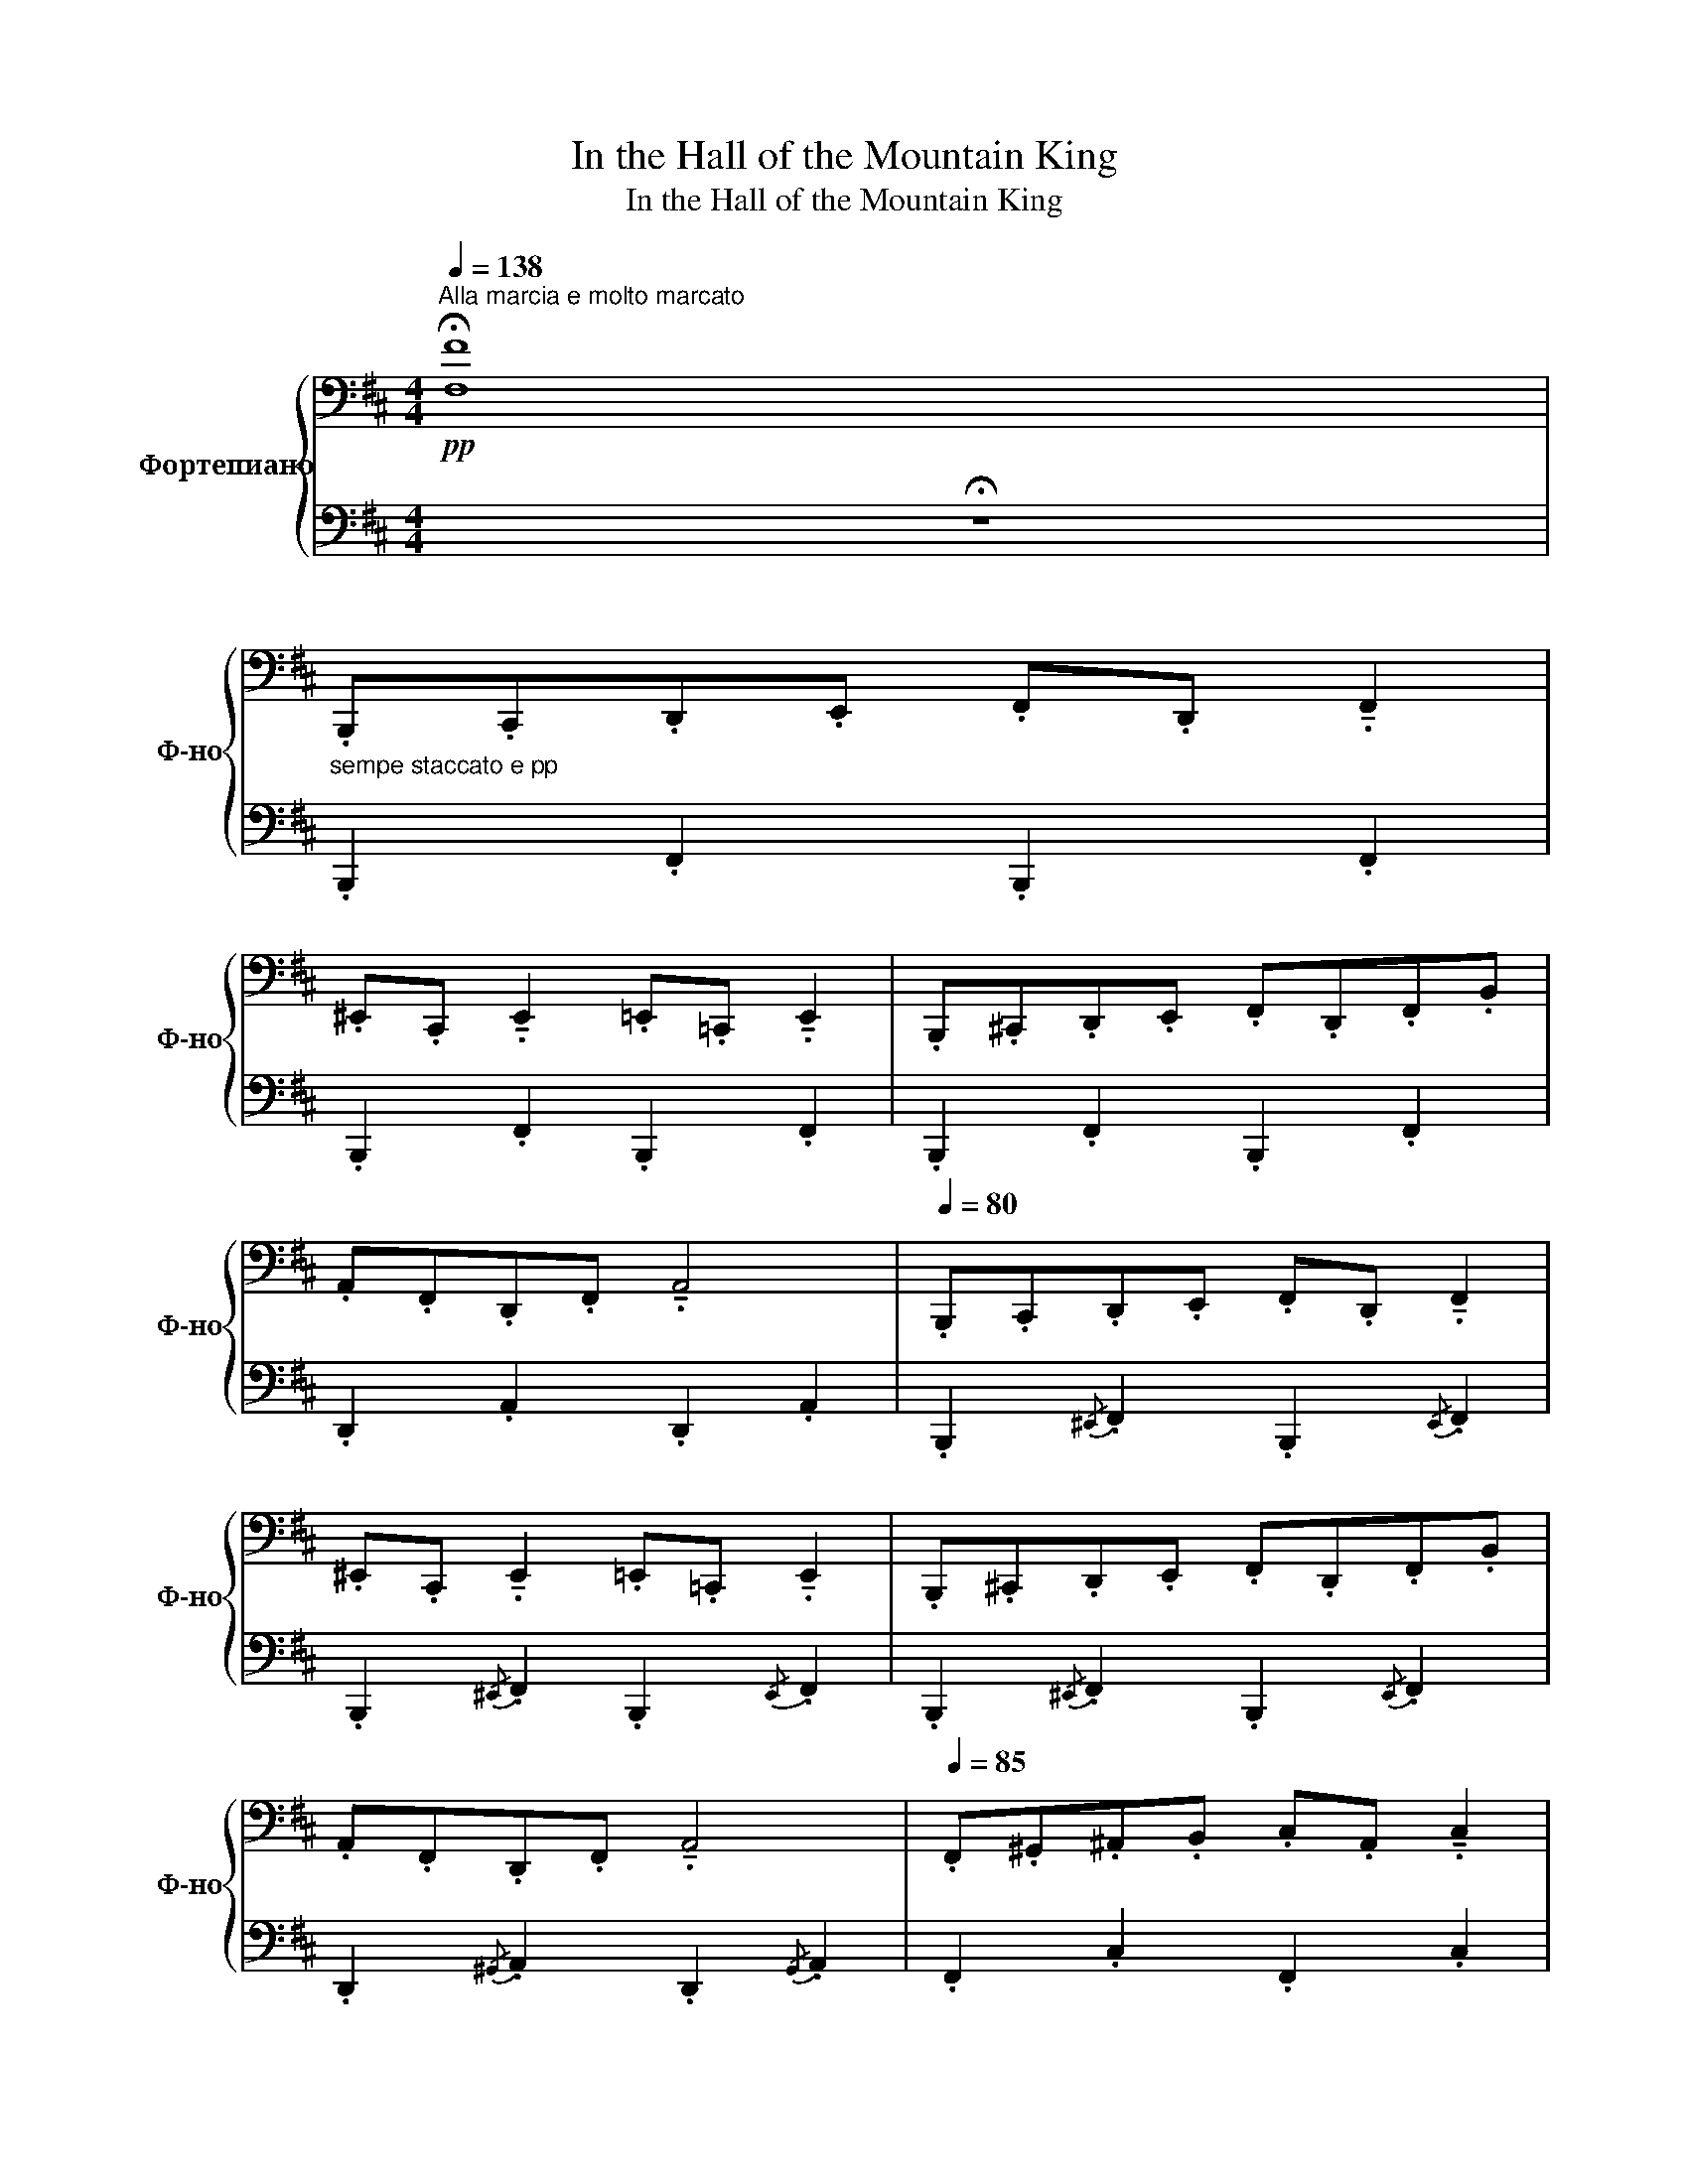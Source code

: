 X:1
T:In the Hall of the Mountain King
T:In the Hall of the Mountain King
%%score { 1 | 2 }
L:1/8
Q:1/4=138
M:4/4
K:D
V:1 bass nm="Фортепиано" snm="Ф-но"
V:2 bass 
V:1
"^Alla marcia e molto marcato"!pp! !fermata![F,F]8 | %1
"_sempe staccato e pp" .B,,,.C,,.D,,.E,, .F,,.D,, !tenuto!.F,,2 | %2
 .^E,,.C,, !tenuto!.E,,2 .=E,,.=C,, !tenuto!.E,,2 | .B,,,.^C,,.D,,.E,, .F,,.D,,.F,,.B,, | %4
 .A,,.F,,.D,,.F,, !tenuto!.A,,4 |[Q:1/4=80] .B,,,.C,,.D,,.E,, .F,,.D,, !tenuto!.F,,2 | %6
 .^E,,.C,, !tenuto!.E,,2 .=E,,.=C,, !tenuto!.E,,2 | .B,,,.^C,,.D,,.E,, .F,,.D,,.F,,.B,, | %8
 .A,,.F,,.D,,.F,, !tenuto!.A,,4 |[Q:1/4=85] .F,,.^G,,.^A,,.B,, .C,.A,, !tenuto!.C,2 | %10
"_cresc. poco a poco""_cresc." .D,.^A,, !tenuto!.D,2 .C,.A,, !tenuto!.C,2 | %11
 .F,,.^G,,.^A,,.B,, .C,.A,, !tenuto!.C,2 | .D,.^A,, !tenuto!.D,2 !tenuto!.C,4 | %13
[Q:1/4=90] .F,,.^G,,.^A,,.B,, .C,.A,, !tenuto!.C,2 | .D,.^A,, !tenuto!.D,2 .C,.A,, !tenuto!.C,2 | %15
[Q:1/4=95] .F,,.^G,,.^A,,.B,, .C,.A,, !tenuto!.C,2 | .D,.^A,, !tenuto!.D,2 !tenuto!.C,4 | %17
!p![Q:1/4=110]"_cresc." .[B,,,B,,]"_e sempre cresc.".C,,.[D,,D,].E,, .[F,,F,].D,, .[F,,F,]2 | %18
 .[^E,,^E,].C,, .[E,,E,]2 .[=E,,=E,].=C,, .[E,,E,]2 | %19
[Q:1/4=115] .[B,,,B,,].^C,,.[D,,D,].E,, .[F,,F,].D,,.[F,,F,].B,, | %20
 .[A,,A,].F,,.[D,,D,].F,, .[A,,A,]4 | %21
[Q:1/4=120] .[B,,,B,,].C,,.[D,,D,].E,, .[F,,F,].D,, .[F,,F,]2 | %22
 .[^E,,^E,].C,, .[E,,E,]2 .[=E,,=E,].=C,, .[E,,E,]2 | %23
 .[B,,,B,,].^C,,!>(!.[D,,D,].E,, .[F,,F,].D,,.[F,,F,].[B,,B,] | %24
 .[F,,F,].D,,.[F,,F,].B,, .[B,,,B,,]4!>)! | %25
[K:treble][Q:1/4=130]!mf! .[D,B,]"_cresc.".[F,C].[B,D].[CE] .[DF].[B,D] .[DF]2 | %26
 .[C^E].[^G,C] .[CE]2 .[=C=E].[=G,C] .[CE]2 | .[D,B,].[F,C].[B,D].[CE] .[DF].[B,D].[DF].[FB] | %28
 .[FA].[DF].[A,D].[DF] .[FA]4 |[Q:1/4=135] .[D,B,].[F,C].[B,D].[CE] .[DF].[B,D] .[DF]2 | %30
 .[C^E].[^G,C] .[CE]2 .[=C=E].[=G,C] .[CE]2 | .[D,B,].[F,C].[B,D].[CE] .[DF].[B,D].[DF].[FB] | %32
 .[FA].[DF].[A,D].[DF] .[FA]4 |[Q:1/4=140]!f! .[^A,F].[C^G].[F^A].[GB] .[FAc].[CFA] .[FAc]2 | %34
 .[F^Ad].[DFA] .[FAd]2 .[FAc].[CFA] .[FAc]2 | .[^A,F].[C^G].[F^A].[GB] .[FAc].[CFA] .[FAc]2 | %36
 .[F^Ad].[DFA] .[FAd]2 .[FAc]4 |[Q:1/4=145] .[^Af].[c^g].[f^a].[gb] .[fac'].[cfa] .[fac']2 | %38
 .[f^ad'].[dfa] .[fad']2 .[fac'].[cfa] .[fac']2 | .[^Af].[c^g].[f^a].[gb] .[fac'].[cfa] .[fac']2 | %40
 .[f^ad'].[dfa] .[fad']2 .[fac']4 |[K:bass][Q:1/4=155] .[B,,B,].C,.[D,D].E, .[F,F].D, .[F,F]2 | %42
 .[^E,^E].C, .[E,E]2 .[=E,=E].=C, .[E,E]2 | .[B,,B,].^C,.[D,D].E, .[F,F].D,.[F,F].B, | %44
 .[A,A].F,.[D,D].F, .[A,A]4 |[K:treble][Q:1/4=160]"_cresc." .[B,B].C.[Dd].E .[Ff].D .[Ff]2 | %46
 .[^E^e].C .[Ee]2 .[=E=e].=C .[Ee]2 |[Q:1/4=165] .[B,B].C!>(!.[Dd].E .[Ff].D.[Ff].[Bb] | %48
 .[Ff].D.[Ff].B .[B,B]4!>)! |!ff![Q:1/4=170] .[db].[fc'].[bd'].[c'e'] .[d'f'].[bd'] .[d'f']2 | %50
 .[c'^e'].[^gc'] .[c'e']2 .[=c'=e'].[=gc'] .[c'e']2 | %51
 .[db].[fc'].[bd'].[c'e'] .[d'f'].[bd'].[d'f'].[f'b'] | .[f'a'].[d'f'].[ad'].[d'f'] .[ad'f'a']4 | %53
!ff![Q:1/4=175] .[db].[fc'].[bd'].[c'e'] .[d'f'].[bd'] .[d'f']2 | %54
 .[c'^e'].[^gc'] .[c'e']2 .[=c'=e'].[=gc'] .[c'e']2 | %55
 .[db].[fc'].[bd'].[c'e'] .[d'f'].[bd'].[d'f'].[f'b'] | .[f'a'].[d'f'].[ad'].[d'f'] .[ad'f'a']4 | %57
[Q:1/4=180]!8va(!"_cresc." .[^af'].[c'^g'].[f'^a'].[g'b'] .[f'a'c''].[c'f'a'] .[f'a'c'']2 | %58
 .[f'^a'd''].[d'f'a'] .[f'a'd'']2 .[f'a'c''].[c'f'a'] .[f'a'c'']2 | %59
 .[^af'].[c'^g'].[f'^a'].[g'b'] .[f'a'c''].[c'f'a'] .[f'a'c'']2 | %60
 .[f'^a'd''].[d'f'a'] .[f'a'd'']2 .[c'f'a'c'']4!8va)! | %61
[Q:1/4=185]!8va(! .[^af'].[c'^g'].[f'^a'].[g'b'] .[f'a'c''].[c'f'a'] .[f'a'c'']2 | %62
 .[f'^a'^d''].[d'f'a'] .[f'a'd'']2 .[f'a'c''].[c'f'a'] .[f'a'c'']2 | %63
 .[^af'].[c'^g'].[f'^a'].[g'b'] .[f'a'c''].[c'f'a'] .[f'a'c'']2 | %64
 .[f'^a'^d''].[d'f'a'] .[f'a'd'']2 .[c'f'a'c'']4!8va)! | %65
!fff![Q:1/4=190]!8va(! .[bb'].[c'c''].[d'd''].[e'e''] .[f'f''].[d'd''] .[f'f'']2 | %66
 .[^e'^e''].[c'c''] .[e'e'']2 .[=e'=e''].[=c'=c''] .[e'e'']2 | %67
 .[bb'].[^c'^c''].[d'd''].[e'e''] .[f'f''].d''.[f'f''].b' | %68
 .[a'a''].f''.d''.f'' .[a'd''a'']4!8va)! | %69
[Q:1/4=195]!8va(! .[bb'].[c'c''].[d'd''].[e'e''] .[f'f''].[d'd''] .[f'f'']2 | %70
 .[^e'^e''].[c'c''] .[e'e'']2 .[=e'=e''].[=c'=c''] .[e'e'']2 | %71
 .[bb'].[^c'^c''].[d'd''].[e'e''] .[f'f''].d''.[f'f''].b' | f''d''f''b' [bb']4!8va)! | %73
[Q:1/4=200] z2{^ga^a} [Bb]2 z4 | z2{^ga^a} [Bb]2 z4 | %75
 .[Bb].[cc'].[dd'].[!courtesy!=e!courtesy!=e'] .[ff'].[dd'].[ff'].[bb'] | %76
 .[^a^a'].f'.[aa'].c' .[bb']4 | z2!8va(!{^g'a'^a'} [bb']2!8va)! z4 | %78
 z2!8va(!{^g'a'^a'} [bb']2!8va)! z4 | %79
!8va(! .[bb'].[c'c''].[d'd''].[!courtesy!=e'!courtesy!=e''] .[f'f''].[d'd''].[f'f''].[b'b''] | %80
 .[^a'^a''].f''.[a'a''].c'' .[b'b'']4!8va)! | z2{^ga^a} [Bb]2 z4 | %82
 z2!8va(!{^g'a'^a'} [bb']2!8va)! z4 | z2{^GA^A} [DB]2{^ga^a} [db]2!8va(!{^g'a'^a'} [d'b']2 | %84
{^g''a''^a''} [d''b'']2{^g'a'^a'} [d'b']2!8va)!{^ga^a} [db]2{^GA^A} [DB]2 | z8 | %86
"^m.g." !~)![^gb]2[K:bass]!fff! [D,,F,,B,,]2 z4 |] %87
V:2
 !fermata!z8 | .B,,,2 .F,,2 .B,,,2 .F,,2 | .B,,,2 .F,,2 .B,,,2 .F,,2 | .B,,,2 .F,,2 .B,,,2 .F,,2 | %4
 .D,,2 .A,,2 .D,,2 .A,,2 | .B,,,2{/^E,,} .F,,2 .B,,,2{/E,,} .F,,2 | %6
 .B,,,2{/^E,,} .F,,2 .B,,,2{/E,,} .F,,2 | .B,,,2{/^E,,} .F,,2 .B,,,2{/E,,} .F,,2 | %8
 .D,,2{/^G,,} .A,,2 .D,,2{/G,,} .A,,2 | .F,,2 .C,2 .F,,2 .C,2 | .D,,2 .^A,,2 .F,,2 .C,2 | %11
 .F,,2 .C,2 .F,,2 .C,2 | .D,,2 .^A,,2 .F,,2 .C,2 | .F,,2{/^B,,} .C,2 .F,,2{/B,,} .C,2 | %14
 .D,,2{/^^G,,} .^A,,2 .F,,2{/^B,,} .C,2 | .F,,2{/^B,,} .C,2 .F,,2{/B,,} .C,2 | %16
 .D,,2{/^^G,,} .^A,,2 .F,,2{/^B,,} .C,2 | .B,,,2 .F,,2 .B,,,2 .F,,2 | .B,,,2 .F,,2 .B,,,2 .F,,2 | %19
 .B,,,2 .F,,2 .B,,,2 .F,,2 | .D,,2 .A,,2 .D,,2 .A,,2 | .B,,,2 .F,,2 .B,,,2 .F,,2 | %22
 .B,,,2 .F,,2 .B,,,2 .F,,2 | .B,,,2 .B,,2 .A,,2 .G,,2 | .F,,2 .E,,2 .D,,2 .C,,2 | %25
 .B,,,2 (.[F,,D,]/.^E,,/.[F,,D,]) .B,,,2 (.[F,,D,]/.E,,/.[F,,D,]) | %26
 .B,,,2 (.[F,,C,]/.^E,,/.[F,,C,]) .B,,,2 (.[F,,=C,]/.E,,/.[F,,C,]) | %27
 .B,,,2 (.[F,,D,]/.^E,,/.[F,,D,]) .B,,,2 (.[F,,D,]/.E,,/.[F,,D,]) | %28
 .D,,2 (.[A,,F,]/.^G,,/.[A,,F,]) .D,,2 (.[A,,F,]/.G,,/.[A,,F,]) | %29
 .B,,,2 (.[F,,D,]/.^E,,/.[F,,D,]) .B,,,2 (.[F,,D,]/.E,,/.[F,,D,]) | %30
 .B,,,2 (.[F,,C,]/.^E,,/.[F,,C,]) .B,,,2 (.[F,,=C,]/.E,,/.[F,,C,]) | %31
 .B,,,2 (.[F,,D,]/.^E,,/.[F,,D,]) .B,,,2 (.[F,,D,]/.E,,/.[F,,D,]) | %32
 .D,,2 (.[A,,F,]/.^G,,/.[A,,F,]) .D,,2 (.[A,,F,]/.G,,/.[A,,F,]) | %33
 .F,,2 (.[C,^A,]/.^B,,/.[C,A,]) .F,,2 (.[C,A,]/.B,,/.[C,A,]) | %34
 .D,,2 (.[D,^A,]/.C,/.[D,A,]) .F,,2 (.[C,A,]/.^B,,/.[C,A,]) | %35
 .F,,2 (.[C,^A,]/.^B,,/.[C,A,]) .F,,2 (.[C,A,]/.B,,/.[C,A,]) | %36
 .D,,2 (.[D,^A,]/.C,/.[D,A,]) .F,,2 (.[C,A,]/.^B,,/.[C,A,]) | %37
 .F,,2 (.[C,^A,]/.^B,,/.[C,A,]) .F,,2 (.[C,A,]/.B,,/.[C,A,]) | %38
 .D,,2 (.[D,^A,]/.C,/.[D,A,]) .F,,2 (.[C,A,]/.^B,,/.[C,A,]) | %39
 .F,,2 (.[C,^A,]/.^B,,/.[C,A,]) .F,,2 (.[C,A,]/.B,,/.[C,A,]) | %40
 .D,,2 (.[D,^A,]/.C,/.[D,A,]) .F,,2 (.[C,A,]/.^B,,/.[C,A,]) | %41
!<(!!ped! (6:4:6(B,,,^E,,F,,!<)!!>(!D,E,,F,,)!ped-up!!>)!!<(!!ped! (6:4:6(B,,,E,,F,,!<)!!>(!D,E,,F,,)!ped-up!!>)! | %42
"_simile"!<(!!ped! (6:4:6(B,,,^E,,F,,!<)!!>(!D,E,,F,,)!ped-up!!>)!!<(!!ped! (6:4:6(B,,,E,,F,,!<)!!>(!D,E,,F,,)!ped-up!!>)! | %43
!<(!!ped! (6:4:6(B,,,^E,,F,,!<)!!>(!D,E,,F,,)!ped-up!!>)!!<(!!ped! (6:4:6(B,,,E,,F,,!<)!!>(!D,E,,F,,)!ped-up!!>)! | %44
!<(!!ped! (6:4:6(D,,^G,,A,,!<)!!>(!F,G,,A,,)!ped-up!!>)!!<(!!ped! (6:4:6(D,,G,,A,,!<)!!>(!F,G,,A,,)!ped-up!!>)! | %45
!<(!!ped! (6:4:6(B,,,^E,,F,,!<)!!>(!D,E,,F,,)!ped-up!!>)!!<(!!ped! (6:4:6(B,,,E,,F,,!<)!!>(!D,E,,F,,)!ped-up!!>)! | %46
!<(!!ped! (6:4:6(B,,,^E,,F,,!<)!!>(!D,E,,F,,)!ped-up!!>)!!<(!!ped! (6:4:6(B,,,E,,F,,!<)!!>(!D,E,,F,,)!ped-up!!>)! | %47
!<(!!ped! (3B,,,^E,,F,,!<)!!ped-up!!<(!!ped! [B,,B,]2 [A,,A,]2 [G,,G,]2 | %48
 [F,,F,]2 [E,,E,]2 [D,,D,]2 [C,,C,]2!<)!!ped-up! | %49
!ped! .[B,,,B,,].[A,,,A,,].[G,,,G,,].[F,,,F,,]!ped-up!!ped! .[B,,,B,,].[A,,,A,,].[G,,,G,,].[F,,,F,,]!ped-up! | %50
!ped! .[B,,,B,,].[A,,,A,,].[G,,,G,,].[F,,,F,,]!ped-up!!ped! .[B,,,B,,].[A,,,A,,].[G,,,G,,].[F,,,F,,]!ped-up! | %51
!ped! .[B,,,B,,].[A,,,A,,].[G,,,G,,].[F,,,F,,]!ped-up!!ped! .[B,,,B,,].[A,,,A,,].[G,,,G,,].[F,,,F,,]!ped-up! | %52
!ped! .[D,,D,].[C,,C,].[B,,,B,,].[A,,,A,,]!ped-up!!ped! .[D,,D,].[C,,C,].[B,,,B,,].[A,,,A,,]!ped-up! | %53
!ped! .[B,,,B,,].[A,,,A,,].[G,,,G,,].[F,,,F,,]!ped-up!!ped! .[B,,,B,,].[A,,,A,,].[G,,,G,,].[F,,,F,,]!ped-up! | %54
!ped! .[B,,,B,,].[A,,,A,,].[G,,,G,,].[F,,,F,,]!ped-up!!ped! .[B,,,B,,].[A,,,A,,].[G,,,G,,].[F,,,F,,]!ped-up! | %55
!ped! .[B,,,B,,].[A,,,A,,].[G,,,G,,].[F,,,F,,]!ped-up!!ped! .[B,,,B,,].[A,,,A,,].[G,,,G,,].[F,,,F,,]!ped-up! | %56
!ped! .[D,,D,].[C,,C,].[B,,,B,,].[A,,,A,,]!ped-up!!ped! .[D,,D,].[C,,C,].[B,,,B,,].[A,,,A,,]!ped-up! | %57
!ped! .[F,,F,].[E,,E,].[D,,D,].[C,,C,]!ped-up!!ped! .[F,,F,].[E,,E,].[D,,D,].[C,,C,]!ped-up! | %58
!ped! .[D,,D,].[C,,C,].[D,,D,].[E,,E,]!ped-up!!ped! .[F,,F,].[E,,E,].[D,,D,].[C,,C,]!ped-up! | %59
!ped! .[F,,F,].[E,,E,].[D,,D,].[C,,C,]!ped-up!!ped! .[F,,F,].[E,,E,].[D,,D,].[C,,C,]!ped-up! | %60
!ped! .[D,,D,].[C,,C,].[D,,D,].[E,,E,]!ped-up!!ped! .[F,,F,].[E,,E,].[D,,D,].[C,,C,]!ped-up! | %61
!ped! .[F,,F,].[^E,,^E,].[^D,,^D,].[C,,C,]!ped-up!!ped! .[F,,F,].[E,,E,].[D,,D,].[C,,C,]!ped-up! | %62
!ped! .[^D,,^D,].[C,,C,].[D,,D,].[^E,,^E,]!ped-up!!ped! .[F,,F,].[E,,E,].[D,,D,].[C,,C,]!ped-up! | %63
!ped! .[F,,F,].[^E,,^E,].[^D,,^D,].[C,,C,]!ped-up!!ped! .[F,,F,].[E,,E,].[D,,D,].[C,,C,]!ped-up! | %64
!ped! .[^D,,^D,].[C,,C,].[D,,D,].[^E,,^E,]!ped-up!!ped! .[F,,F,].[E,,E,].[D,,D,].[C,,C,]!ped-up! | %65
!ped! .[B,,,B,,].[A,,,A,,].[G,,,G,,].[F,,,F,,]!ped-up!!ped! .[B,,,B,,].[A,,,A,,].[G,,,G,,].[F,,,F,,]!ped-up! | %66
!ped! .[B,,,B,,].[A,,,A,,].[G,,,G,,].[F,,,F,,]!ped-up!!ped! .[B,,,B,,].[A,,,A,,].[G,,,G,,].[F,,,F,,]!ped-up! | %67
!ped! .[B,,,B,,].[A,,,A,,].[G,,,G,,].[F,,,F,,]!ped-up!!ped! .[B,,,B,,].[A,,,A,,].[G,,,G,,].[F,,,F,,]!ped-up! | %68
!ped! .[D,,D,].[C,,C,].[B,,,B,,].[A,,,A,,]!ped-up!!ped! .[D,,D,].[C,,C,].[B,,,B,,].[A,,,A,,]!ped-up! | %69
!ped! .[B,,,B,,].[A,,,A,,].[G,,,G,,].[F,,,F,,]!ped-up!!ped! .[B,,,B,,].[A,,,A,,].[G,,,G,,].[F,,,F,,]!ped-up! | %70
!ped! .[B,,,B,,].[A,,,A,,].[G,,,G,,].[F,,,F,,]!ped-up!!ped! .[B,,,B,,].[A,,,A,,].[G,,,G,,].[F,,,F,,]!ped-up! | %71
!ped! .[B,,,B,,].[A,,,A,,].[G,,,G,,].[F,,,F,,]!ped-up!!ped! .[B,,,B,,].[A,,,A,,].[G,,,G,,].[F,,,F,,]!ped-up! | %72
!ped! .[B,,,B,,].[A,,,A,,].[G,,,G,,].[F,,,F,,]!ped-up!!ped! .[F,,,F,,].[E,,,E,,].[D,,,D,,].[C,,,C,,]!ped-up! | %73
!ped! [B,,,,B,,,]2 [D,^E,^G,B,]2!ped-up! z4 |!ped! [B,,,,B,,,]2 [D,F,B,]2!ped-up! z4 | %75
!ped! .[G,,G,]2 .[G,B,^E]2!ped-up!!ped! .[F,,F,]2 .[F,B,D]2!ped-up! | %76
!ped! .[F,,F,]2 .[F,CE]2!ped-up!!ped! .[B,,,B,,]2 .[F,B,D]2!ped-up! | %77
!ped! [B,,,,B,,,]2 [D,^E,^G,B,]2!ped-up! z4 |!ped! [B,,,,B,,,]2 [D,F,B,]2!ped-up! z4 | %79
!ped! .[G,,G,]2 .[G,B,^E]2!ped-up!!ped! .[F,,F,]2 .[F,B,D]2!ped-up! | %80
!ped! .[F,,F,]2 .[F,CE]2!ped-up!!ped! .[B,,,B,,]2 .[F,B,D]2!ped-up! | %81
!ped! [B,,,,B,,,]2 [D,^E,^G,B,]2!ped-up! z4 |!ped! [B,,,,B,,,]2 [D,^E,^G,B,]2!ped-up! z4 | %83
 z2!ped! [D,^E,^G,B,]2[K:treble] [D^E^GB]2 [d^e^gb]2 | %84
!8va(! [d'^e'^g'b']2!8va)! [d^e^gb]2 [D^E^GB]2[K:bass] [D,^E,^G,B,]2!ped-up! | %85
 z2"^cresc."!ped! !~(!B,,6!ped-up! | z2 [B,,,,B,,,]2 z4 |] %87

